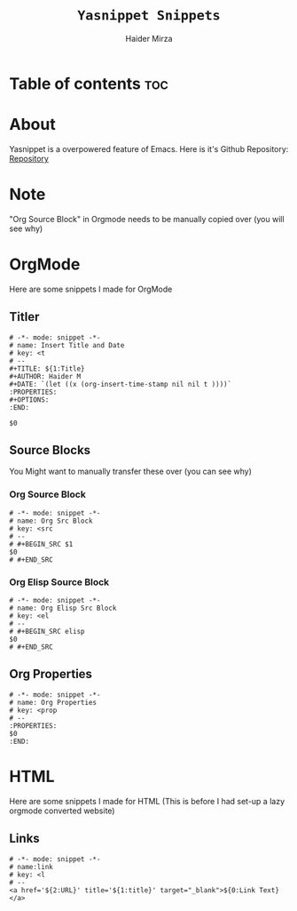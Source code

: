 #+TITLE: =Yasnippet Snippets=
#+AUTHOR: Haider Mirza

* Table of contents :toc:
* About
Yasnippet is a overpowered feature of Emacs.
Here is it's Github Repository: [[https://github.com/joaotavora/yasnippet][Repository]]
* Note
"Org Source Block" in Orgmode needs to be manually copied over (you will see why)
* OrgMode
Here are some snippets I made for OrgMode
** Titler
#+begin_src snippet :tangle "/home/haider/.emacs.d/etc/yasnippet/snippets/org-mode/titler"
  # -*- mode: snippet -*-
  # name: Insert Title and Date
  # key: <t
  # --
  ,#+TITLE: ${1:Title}
  ,#+AUTHOR: Haider M
  ,#+DATE: `(let ((x (org-insert-time-stamp nil nil t ))))`
  :PROPERTIES:
  ,#+OPTIONS:
  :END:

  $0
#+end_src
** Source Blocks
You Might want to manually transfer these over (you can see why)
*** Org Source Block
#+begin_src snippet
# -*- mode: snippet -*-
# name: Org Src Block 
# key: <src
# --
# #+BEGIN_SRC $1
$0
# #+END_SRC
#+end_src

*** Org Elisp Source Block
#+begin_src snippet
# -*- mode: snippet -*-
# name: Org Elisp Src Block 
# key: <el
# --
# #+BEGIN_SRC elisp
$0
# #+END_SRC
#+end_src

** Org Properties
#+begin_src snippet :tangle "/home/haider/.emacs.d/etc/yasnippet/snippets/org-mode/org_properties"
# -*- mode: snippet -*-
# name: Org Properties
# key: <prop
# --
:PROPERTIES:
$0
:END:
#+end_src

* HTML
Here are some snippets I made for HTML
(This is before I had set-up a lazy orgmode converted website)
** Links
#+begin_src snippet :tangle "/home/haider/.emacs.d/etc/yasnippet/snippets/mhtml-mode/links"
# -*- mode: snippet -*-
# name:link 
# key: <l
# --
<a href='${2:URL}' title='${1:title}' target="_blank">${0:Link Text}</a>
#+end_src


